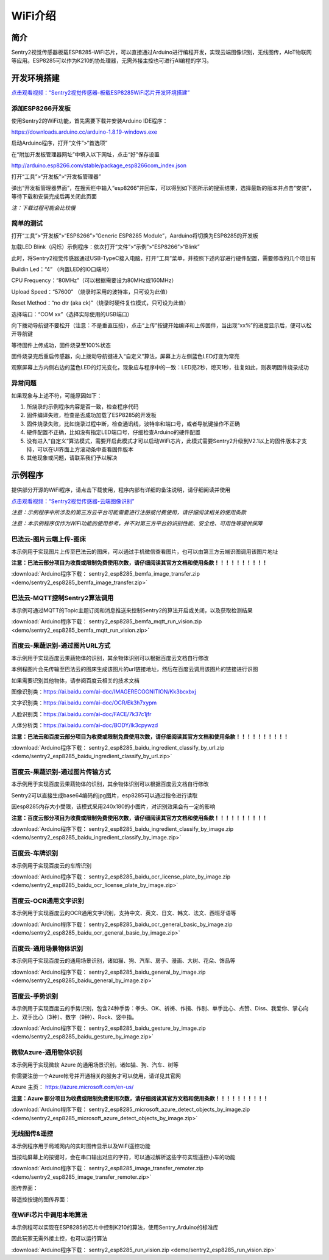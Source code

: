 .. _chapter_wifi_index:

WiFi介绍
========

简介
----

Sentry2视觉传感器板载ESP8285-WiFi芯片，可以直接通过Arduino进行编程开发，实现云端图像识别，无线图传，AIoT物联网等应用。ESP8285可以作为K210的协处理器，无需外接主控也可进行AI编程的学习。


开发环境搭建
------------

`点击观看视频：“Sentry2视觉传感器-板载ESP8285WiFi芯片开发环境搭建” <https://www.bilibili.com/video/BV1Dg411B79o/>`_

添加ESP8266开发板
*****************

使用Sentry2的WiFi功能，首先需要下载并安装Arduino IDE程序：

https://downloads.arduino.cc/arduino-1.8.19-windows.exe

启动Arduino程序，打开“文件”>“首选项”

.. image:: images/esp8285_setup_01.png


在“附加开发板管理器网址”中填入以下网址，点击“好”保存设置

http://arduino.esp8266.com/stable/package_esp8266com_index.json

.. image:: images/esp8285_setup_02.png


打开“工具”>“开发板”>“开发板管理器”

.. image:: images/esp8285_setup_03.png


弹出“开发板管理器界面”，在搜索栏中输入“esp8266”并回车，可以得到如下图所示的搜索结果，选择最新的版本并点击“安装”，等待下载和安装完成后再关闭此页面

*注：下载过程可能会比较慢*

.. image:: images/esp8285_setup_04.png


简单的测试
**********

打开“工具”>“开发板”>“ESP8266”>”Generic ESP8285 Module”，Aarduino将切换为ESP8285的开发板

.. image:: images/esp8285_setup_05.png


加载LED Blink（闪烁）示例程序：依次打开“文件”>“示例”>“ESP8266”>“Blink”

.. image:: images/esp8285_setup_06.png


此时，将Sentry2视觉传感器通过USB-TypeC接入电脑，打开“工具”菜单，并按照下述内容进行硬件配置，需要修改的几个项目有

Buildin Led：“4” （内置LED的IO口端号）

CPU Frequency：“80MHz”（可以根据需要设为80MHz或160MHz）

Upload Speed：“57600”	（烧录时采用的波特率，只可设为此值）

Reset Method：“no dtr (aka ck)”（烧录时硬件复位模式，只可设为此值）

选择端口：“COM xx”（选择实际使用的USB端口）

.. image:: images/esp8285_setup_07.png


向下拨动导航键不要松开（注意：不是垂直压按），点击“上传”按键开始编译和上传固件，当出现“xx%”的进度显示后，便可以松开导航键

.. image:: images/esp8285_setup_08.png


.. image:: images/esp8285_setup_09.png


等待固件上传成功，固件烧录至100%状态

.. image:: images/esp8285_setup_10.png


固件烧录完后重启传感器，向上拨动导航键进入“自定义”算法，屏幕上方左侧蓝色LED灯变为常亮

.. image:: images/esp8285_setup_11.png


观察屏幕上方内侧右边的蓝色LED的灯光变化，现象应与程序中的一致：LED亮2秒，熄灭1秒，往复如此，则表明固件烧录成功

.. image:: images/esp8285_setup_12.png

异常问题
********

如果现象与上述不符，可能原因如下：

1. 所烧录的示例程序内容是否一致，检查程序代码

2. 固件编译失败，检查是否成功加载了ESP8285的开发板

3. 固件烧录失败，比如烧录过程中断，检查通讯线，波特率和端口号，或者导航键操作不正确

4. 硬件配置不正确，比如没有指定LED端口号，仔细检查Arduino的硬件配置

5. 没有进入“自定义”算法模式，需要开启此模式才可以启动WiFi芯片，此模式需要Sentry2升级到V2.1以上的固件版本才支持，可以在UI界面上方滚动条中查看固件版本

6. 其他现象或问题，请联系我们予以解决

.. _chapter_wifi_demo_index:

示例程序
--------

提供部分开源的WiFi程序，请点击下载使用，程序内部有详细的备注说明，请仔细阅读并使用

`点击观看视频：“Sentry2视觉传感器-云端图像识别” <https://www.bilibili.com/video/BV1Gv4y1S7Kv/>`_

*注意：示例程序中所涉及的第三方云平台可能需要进行注册或付费使用，请仔细阅读相关的使用条款*

*注意：本示例程序仅作为WiFi功能的使用参考，并不对第三方平台的识别性能、安全性、可用性等提供保障*


巴法云-图片云端上传-图床
************************

本示例用于实现图片上传至巴法云的图床，可以通过手机微信查看图片，也可以由第三方云端识图调用该图片地址

**注意：巴法云部分项目为收费或限制免费使用次数，请仔细阅读其官方文档和使用条款！！！！！！！！！！**

:download:`Arduino程序下载： sentry2_esp8285_bemfa_image_transfer.zip <demo/sentry2_esp8285_bemfa_image_transfer.zip>`

.. image:: images/demo_pic_bemfa_01.png


巴法云-MQTT控制Sentry2算法调用
******************************

本示例可通过MQTT的Topic主题订阅和消息推送来控制Sentry2的算法开启或关闭，以及获取检测结果

:download:`Arduino程序下载： sentry2_esp8285_bemfa_mqtt_run_vision.zip <demo/sentry2_esp8285_bemfa_mqtt_run_vision.zip>`

.. image:: images/demo_pic_bemfa_02.png

.. image:: images/demo_pic_bemfa_03.png

.. image:: images/demo_pic_bemfa_04.png

.. image:: images/demo_pic_bemfa_05.png


百度云-果蔬识别-通过图片URL方式
*******************************

本示例用于实现百度云果蔬物体的识别，其余物体识别可以根据百度云文档自行修改

本例程图片会先传输至巴法云的图床生成该图片的url链接地址，然后在百度云调用该图片的链接进行识图

如果需要识别其他物体，请参阅百度云相关的技术文档

图像识别类：https://ai.baidu.com/ai-doc/IMAGERECOGNITION/Kk3bcxbxj

文字识别类：https://ai.baidu.com/ai-doc/OCR/Ek3h7xypm

人脸识别类：https://ai.baidu.com/ai-doc/FACE/7k37c1jfr

人体分析类：https://ai.baidu.com/ai-doc/BODY/lk3cpywzd

**注意：巴法云和百度云部分项目为收费或限制免费使用次数，请仔细阅读其官方文档和使用条款！！！！！！！！！！**


:download:`Arduino程序下载： sentry2_esp8285_baidu_ingredient_classify_by_url.zip <demo/sentry2_esp8285_baidu_ingredient_classify_by_url.zip>`

.. image:: images/demo_pic_baidu_01.png


百度云-果蔬识别-通过图片传输方式
********************************

本示例用于实现百度云果蔬物体的识别，其余物体识别可以根据百度云文档自行修改

Sentry2可以直接生成base64编码的jpg图片，esp8285可以通过指令进行读取

因esp8285内存大小受限，该模式采用240x180的小图片，对识别效果会有一定的影响


**注意：百度云部分项目为收费或限制免费使用次数，请仔细阅读其官方文档和使用条款！！！！！！！！！！**


:download:`Arduino程序下载： sentry2_esp8285_baidu_ingredient_classify_by_image.zip <demo/sentry2_esp8285_baidu_ingredient_classify_by_image.zip>`

.. image:: images/demo_pic_baidu_02.png


百度云-车牌识别
***************

本示例用于实现百度云的车牌识别

:download:`Arduino程序下载： sentry2_esp8285_baidu_ocr_license_plate_by_image.zip <demo/sentry2_esp8285_baidu_ocr_license_plate_by_image.zip>`

.. image:: images/demo_pic_baidu_03.png


百度云-OCR通用文字识别
**********************

本示例用于实现百度云的OCR通用文字识别，支持中文、英文、日文、韩文、法文、西班牙语等

:download:`Arduino程序下载： sentry2_esp8285_baidu_ocr_general_basic_by_image.zip <demo/sentry2_esp8285_baidu_ocr_general_basic_by_image.zip>`

.. image:: images/demo_pic_baidu_04.png


百度云-通用场景物体识别
***********************

本示例用于实现百度云的通用场景识别，诸如猫、狗、汽车、房子、漫画、大树、花朵、饰品等

:download:`Arduino程序下载： sentry2_esp8285_baidu_general_by_image.zip <demo/sentry2_esp8285_baidu_general_by_image.zip>`

.. image:: images/demo_pic_baidu_05.png


百度云-手势识别
***************

本示例用于实现百度云的手势识别，包含24种手势：拳头、OK、祈祷、作揖、作别、单手比心、点赞、Diss、我爱你、掌心向上、双手比心（3种）、数字（9种）、Rock、竖中指。

:download:`Arduino程序下载： sentry2_esp8285_baidu_gesture_by_image.zip <demo/sentry2_esp8285_baidu_gesture_by_image.zip>`

.. image:: images/demo_pic_baidu_06.png


微软Azure-通用物体识别
**********************

本示例用于实现微软 Azure 的通用场景识别，诸如猫、狗、汽车、树等

你需要注册一个Azure帐号并开通相关的服务才可以使用，请详见其官网

Azure 主页： https://azure.microsoft.com/en-us/

**注意：Azure 部分项目为收费或限制免费使用次数，请仔细阅读其官方文档和使用条款！！！！！！！！！！**

:download:`Arduino程序下载： sentry2_esp8285_microsoft_azure_detect_objects_by_image.zip <demo/sentry2_esp8285_microsoft_azure_detect_objects_by_image.zip>`

.. image:: images/demo_pic_azure_01.png


无线图传&遥控
*************

本示例程序用于局域网内的实时图传显示以及WiFi遥控功能

当按动屏幕上的按键时，会在串口输出对应的字符，可以通过解析这些字符实现遥控小车的功能

:download:`Arduino程序下载： sentry2_esp8285_image_transfer_remoter.zip <demo/sentry2_esp8285_image_transfer_remoter.zip>`

图传界面：

.. image:: images/demo_pic_remoter_01.png

带遥控按键的图传界面：

.. image:: images/demo_pic_remoter_02.png


在WiFi芯片中调用本地算法
************************

本示例程可以实现在ESP8285的芯片中控制K210的算法，使用Sentry_Arduino的标准库

因此玩家无需外接主控，也可以运行算法

:download:`Arduino程序下载： sentry2_esp8285_run_vision.zip <demo/sentry2_esp8285_run_vision.zip>`
